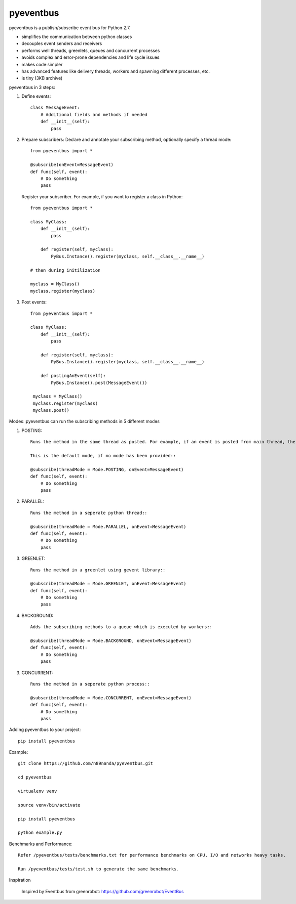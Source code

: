 pyeventbus
=========================

.. image:: https://travis-ci.org/n89nanda/pyeventbus.svg?branch=master
    :target: https://travis-ci.org/n89nanda/pyeventbus
    
pyeventbus is a publish/subscribe event bus for Python 2.7.

+ simplifies the communication between python classes 
+ decouples event senders and receivers
+ performs well threads, greenlets, queues and concurrent processes
+ avoids complex and error-prone dependencies and life cycle issues
+ makes code simpler
+ has advanced features like delivery threads, workers and spawning different processes, etc.
+ is tiny (3KB archive) 

pyeventbus in 3 steps:

1. Define events::
        
            class MessageEvent:
                # Additional fields and methods if needed
                def __init__(self):
                    pass
                 
2. Prepare subscribers: Declare and annotate your subscribing method, optionally specify a thread mode::

            from pyeventbus import *
            
            @subscribe(onEvent=MessageEvent)
            def func(self, event):
                # Do something
                pass
                
   
   Register your subscriber. For example, if you want to register a class in Python::
            
            from pyeventbus import *
            
            class MyClass:
                def __init__(self):
                    pass
                
                def register(self, myclass):
                    PyBus.Instance().register(myclass, self.__class__.__name__)
                    
            # then during initilization
            
            myclass = MyClass()
            myclass.register(myclass)
            
3. Post events::
        
            from pyeventbus import *
            
            class MyClass:
                def __init__(self):
                    pass
                
                def register(self, myclass):
                    PyBus.Instance().register(myclass, self.__class__.__name__)
                    
                def postingAnEvent(self):
                    PyBus.Instance().post(MessageEvent())
              
             myclass = MyClass()
             myclass.register(myclass)
             myclass.post()
            

Modes: pyeventbus can run the subscribing methods in 5 different modes

1. POSTING::

    Runs the method in the same thread as posted. For example, if an event is posted from main thread, the subscribing method also runs in the main thread. If an event is posted in a seperate thread, the subscribing method runs in the same seperate method
    
    This is the default mode, if no mode has been provided::
        
    @subscribe(threadMode = Mode.POSTING, onEvent=MessageEvent)
    def func(self, event):
        # Do something
        pass
    
2. PARALLEL::
    
    Runs the method in a seperate python thread::
        
    @subscribe(threadMode = Mode.PARALLEL, onEvent=MessageEvent)
    def func(self, event):
        # Do something
        pass
        
3. GREENLET::

    Runs the method in a greenlet using gevent library::
            
    @subscribe(threadMode = Mode.GREENLET, onEvent=MessageEvent)
    def func(self, event):
        # Do something
        pass
    
4. BACKGROUND::
    
    Adds the subscribing methods to a queue which is executed by workers::
            
    @subscribe(threadMode = Mode.BACKGROUND, onEvent=MessageEvent)
    def func(self, event):
        # Do something
        pass


3. CONCURRENT::

    Runs the method in a seperate python process::
            
    @subscribe(threadMode = Mode.CONCURRENT, onEvent=MessageEvent)
    def func(self, event):
        # Do something
        pass
   
   
 
Adding pyeventbus to your project::

    pip install pyeventbus

 
Example::
    
    git clone https://github.com/n89nanda/pyeventbus.git
    
    cd pyeventbus
    
    virtualenv venv
    
    source venv/bin/activate
    
    pip install pyeventbus
    
    python example.py
    

Benchmarks and Performance::
        
        
        Refer /pyeventbus/tests/benchmarks.txt for performance benchmarks on CPU, I/O and networks heavy tasks.
        
        Run /pyeventbus/tests/test.sh to generate the same benchmarks.

Inspiration

        Inspired by Eventbus from greenrobot: https://github.com/greenrobot/EventBus
